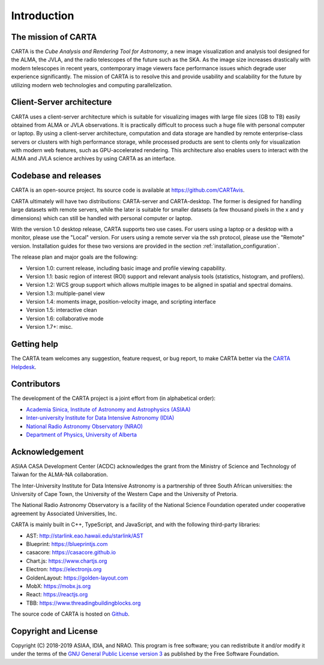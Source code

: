 Introduction
============

The mission of CARTA
--------------------
CARTA is the *Cube Analysis and Rendering Tool for Astronomy*, a new image visualization and analysis tool designed for the ALMA, the JVLA, and the radio telescopes of the future such as the SKA. As the image size increases drastically with modern telescopes in recent years, contemporary image viewers face performance issues which degrade user experience significantly. The mission of CARTA is to resolve this and provide usability and scalability for the future by utilizing modern web technologies and computing parallelization.

Client-Server architecture
--------------------------
CARTA uses a client-server architecture which is suitable for visualizing images with large file sizes (GB to TB) easily obtained from ALMA or JVLA observations. It is practically difficult to process such a huge file with personal computer or laptop. By using a client-server architecture, computation and data storage are handled by remote enterprise-class servers or clusters with high performance storage, while processed products are sent to clients only for visualization with modern web features, such as GPU-accelerated rendering. This architecture also enables users to interact with the ALMA and JVLA science archives by using CARTA as an interface. 


.. raw:: html

   <img src="_static/carta_intro_serverClient.png" 
        style="width:100%;height:auto;">

Codebase and releases
---------------------
CARTA is an open-source project. Its source code is available at https://github.com/CARTAvis. 

CARTA ultimately will have two distributions: CARTA-server and CARTA-desktop. The former is designed for handling large datasets with remote servers, while the later is suitable for smaller datasets (a few thousand pixels in the x and y dimensions) which can still be handled with personal computer or laptop. 

With the version 1.0 desktop release, CARTA supports two use cases. For users using a laptop or a desktop with a monitor, please use the "Local" version. For users using a remote server via the ssh protocol, please use the "Remote" version. Installation guides for these two versions are provided in the section :ref:`installation_configuration`.

The release plan and major goals are the following:

* Version 1.0: current release, including basic image and profile  viewing capability.
* Version 1.1: basic region of interest (ROI) support and relevant analysis tools (statistics, histogram, and profilers).
* Version 1.2: WCS group support which allows multiple images to be aligned in spatial and spectral domains.
* Version 1.3: multiple-panel view
* Version 1.4: moments image, position-velocity image, and scripting interface
* Version 1.5: interactive clean
* Version 1.6: collaborative mode
* Version 1.7+: misc.


Getting help
------------
The CARTA team welcomes any suggestion, feature request, or bug report, to make CARTA better via the `CARTA Helpdesk <carta_helpdesk@asiaa.sinica.edu.tw>`_.



Contributors
------------
The development of the CARTA project is a joint effort from (in alphabetical order):

* `Academia Sinica, Institute of Astronomy and Astrophysics (ASIAA) <https://www.asiaa.sinica.edu.tw>`_
* `Inter-university Institute for Data Intensive Astronomy (IDIA) <https://idia.ac.za>`_
* `National Radio Astronomy Observatory (NRAO) <https://science.nrao.edu>`_
* `Department of Physics, University of Alberta <https://www.ualberta.ca/physics>`_


.. raw:: html

   <img src="_static/carta_wg_logo.png" 
        style="width:100%;height:auto;">


Acknowledgement
---------------
ASIAA CASA Development Center (ACDC) acknowledges the grant from the Ministry of Science and Technology of Taiwan for the ALMA-NA collaboration.

The Inter-University Institute for Data Intensive Astronomy is a partnership of three South African universities: the University of Cape Town, the University of the Western Cape and the University of Pretoria.

The National Radio Astronomy Observatory is a facility of the National Science Foundation operated under cooperative agreement by Associated Universities, Inc.

CARTA is mainly built in C++, TypeScript, and JavaScript, and with the following third-party libraries:

* AST: http://starlink.eao.hawaii.edu/starlink/AST
* Blueprint: https://blueprintjs.com
* casacore: https://casacore.github.io
* Chart.js: https://www.chartjs.org
* Electron: https://electronjs.org
* GoldenLayout: https://golden-layout.com
* MobX: https://mobx.js.org
* React: https://reactjs.org
* TBB: https://www.threadingbuildingblocks.org

.. * HDF5: https://www.hdfgroup.org/solutions/hdf5


The source code of CARTA is hosted on `Github <https://github.com/CARTAvis>`_.



Copyright and License
---------------------
Copyright (C) 2018-2019 ASIAA, IDIA, and NRAO. This program is free software; you can redistribute it and/or modify it under the terms of the `GNU General Public License version 3 <http://www.gnu.org/copyleft/gpl.html>`_ as published by the Free Software Foundation.

.. It is the policy of Associated Universities, Inc. (AUI), that the copyright and licensing for all software created at the National Radio Astronomy Observatory (NRAO) allows the source code for that software to be freely distributed and modified. This policy is both to support the Observatory's mission in providing software which might be of use in new scientific contexts, and to acknowledge that the Observatory has gained great advantage from open source software and the best way to repay this debt is to contribute to the effort. This policy does not require you to distribute software intended for in-house work, although if it might be of general interest we encourage you to do so. This policy also does not result in any additional support burden: the software is to be made available only on an "as is" basis unless special arrangements are negotiated.

.. As a further policy, due to the familiarity of the Observatory with the Free Software Foundation's GNU `General Public License (GPL) <http://www.gnu.org/copyleft/gpl.html>`_, and with the GNU `Lesser General Public License (LGPL) <http://www.gnu.org/copyleft/lesser.html>`_, these licenses are to be used. In both cases the line: 

..    Copyright (C) 2018-2019 Associated Universities, Inc. Washington DC, USA.

.. Alternative licensing is possible (for example a BSD style license), but will require individual approval.

.. Exceptions to either policy require a waiver from the Associate Director for Data Management.


.. .. raw:: html

..   <hr>

.. The newly developed and modified source code by ASIAA CASA team will be licensed with GNU General Purpose License (GPL) or GNU Lesser General Purpose License (LGPL) with Associated Universities, Inc listed as the copyright holder. This license may be modified to another open source license agreement by agreement of NRAO and ASIAA.